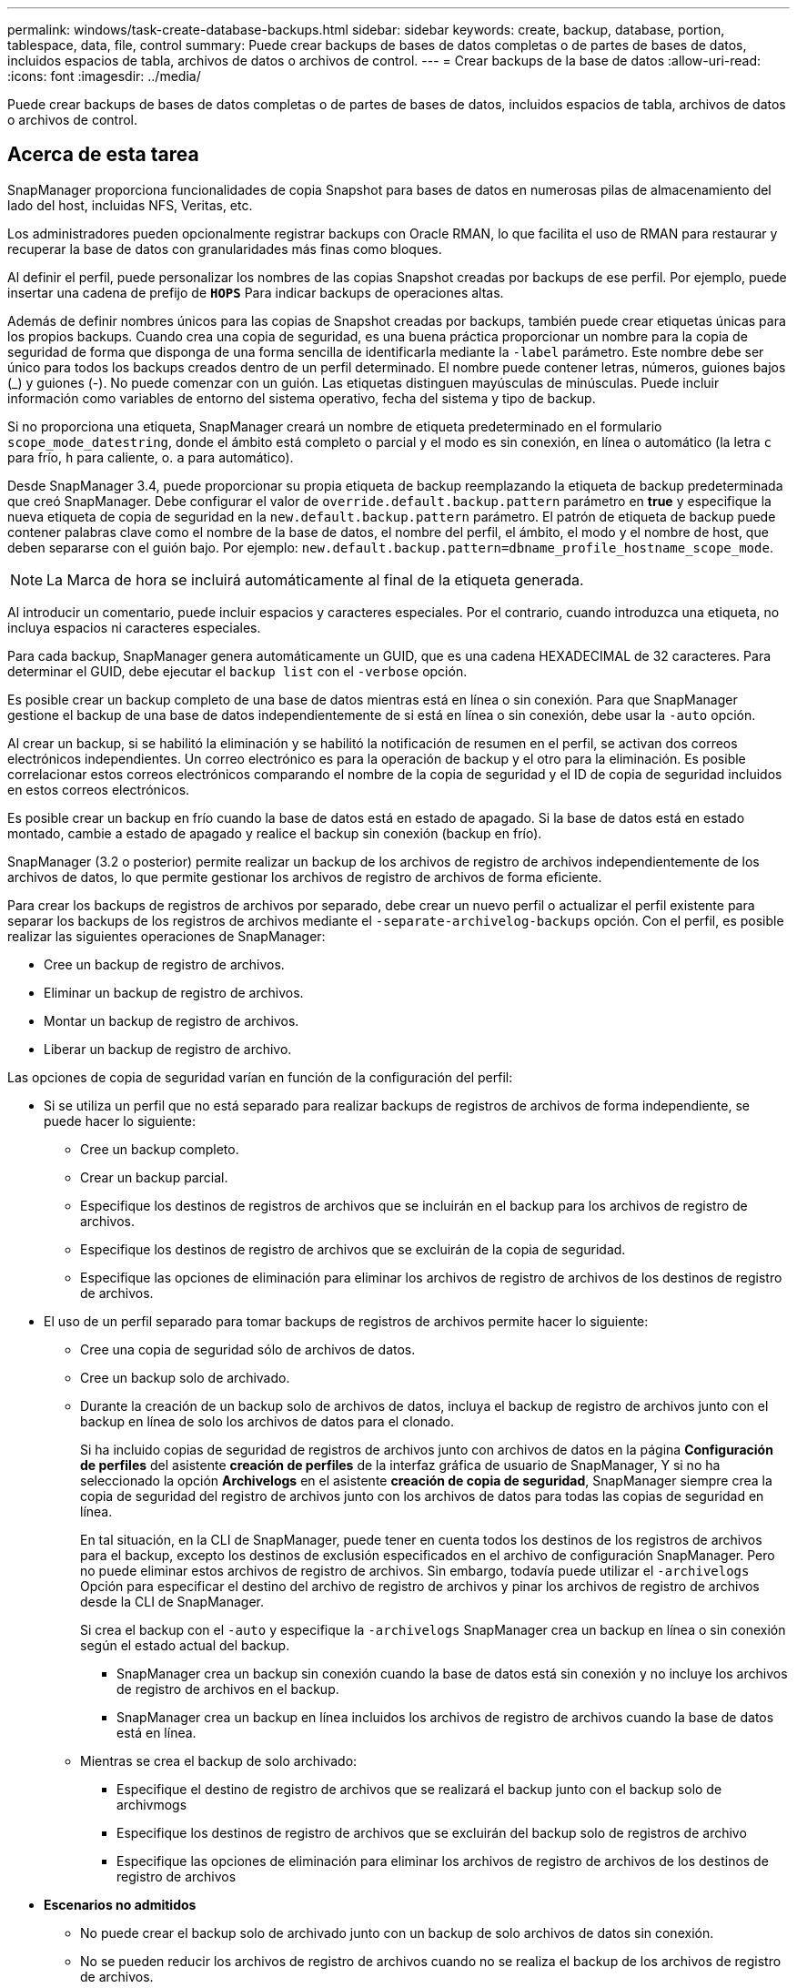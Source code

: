 ---
permalink: windows/task-create-database-backups.html 
sidebar: sidebar 
keywords: create, backup, database, portion, tablespace, data, file, control 
summary: Puede crear backups de bases de datos completas o de partes de bases de datos, incluidos espacios de tabla, archivos de datos o archivos de control. 
---
= Crear backups de la base de datos
:allow-uri-read: 
:icons: font
:imagesdir: ../media/


[role="lead"]
Puede crear backups de bases de datos completas o de partes de bases de datos, incluidos espacios de tabla, archivos de datos o archivos de control.



== Acerca de esta tarea

SnapManager proporciona funcionalidades de copia Snapshot para bases de datos en numerosas pilas de almacenamiento del lado del host, incluidas NFS, Veritas, etc.

Los administradores pueden opcionalmente registrar backups con Oracle RMAN, lo que facilita el uso de RMAN para restaurar y recuperar la base de datos con granularidades más finas como bloques.

Al definir el perfil, puede personalizar los nombres de las copias Snapshot creadas por backups de ese perfil. Por ejemplo, puede insertar una cadena de prefijo de `*HOPS*` Para indicar backups de operaciones altas.

Además de definir nombres únicos para las copias de Snapshot creadas por backups, también puede crear etiquetas únicas para los propios backups. Cuando crea una copia de seguridad, es una buena práctica proporcionar un nombre para la copia de seguridad de forma que disponga de una forma sencilla de identificarla mediante la `-label` parámetro. Este nombre debe ser único para todos los backups creados dentro de un perfil determinado. El nombre puede contener letras, números, guiones bajos (_) y guiones (-). No puede comenzar con un guión. Las etiquetas distinguen mayúsculas de minúsculas. Puede incluir información como variables de entorno del sistema operativo, fecha del sistema y tipo de backup.

Si no proporciona una etiqueta, SnapManager creará un nombre de etiqueta predeterminado en el formulario `scope_mode_datestring`, donde el ámbito está completo o parcial y el modo es sin conexión, en línea o automático (la letra `c` para frío, `h` para caliente, o. `a` para automático).

Desde SnapManager 3.4, puede proporcionar su propia etiqueta de backup reemplazando la etiqueta de backup predeterminada que creó SnapManager. Debe configurar el valor de `override.default.backup.pattern` parámetro en *true* y especifique la nueva etiqueta de copia de seguridad en la `new.default.backup.pattern` parámetro. El patrón de etiqueta de backup puede contener palabras clave como el nombre de la base de datos, el nombre del perfil, el ámbito, el modo y el nombre de host, que deben separarse con el guión bajo. Por ejemplo: `new.default.backup.pattern=dbname_profile_hostname_scope_mode`.


NOTE: La Marca de hora se incluirá automáticamente al final de la etiqueta generada.

Al introducir un comentario, puede incluir espacios y caracteres especiales. Por el contrario, cuando introduzca una etiqueta, no incluya espacios ni caracteres especiales.

Para cada backup, SnapManager genera automáticamente un GUID, que es una cadena HEXADECIMAL de 32 caracteres. Para determinar el GUID, debe ejecutar el `backup list` con el `-verbose` opción.

Es posible crear un backup completo de una base de datos mientras está en línea o sin conexión. Para que SnapManager gestione el backup de una base de datos independientemente de si está en línea o sin conexión, debe usar la `-auto` opción.

Al crear un backup, si se habilitó la eliminación y se habilitó la notificación de resumen en el perfil, se activan dos correos electrónicos independientes. Un correo electrónico es para la operación de backup y el otro para la eliminación. Es posible correlacionar estos correos electrónicos comparando el nombre de la copia de seguridad y el ID de copia de seguridad incluidos en estos correos electrónicos.

Es posible crear un backup en frío cuando la base de datos está en estado de apagado. Si la base de datos está en estado montado, cambie a estado de apagado y realice el backup sin conexión (backup en frío).

SnapManager (3.2 o posterior) permite realizar un backup de los archivos de registro de archivos independientemente de los archivos de datos, lo que permite gestionar los archivos de registro de archivos de forma eficiente.

Para crear los backups de registros de archivos por separado, debe crear un nuevo perfil o actualizar el perfil existente para separar los backups de los registros de archivos mediante el `-separate-archivelog-backups` opción. Con el perfil, es posible realizar las siguientes operaciones de SnapManager:

* Cree un backup de registro de archivos.
* Eliminar un backup de registro de archivos.
* Montar un backup de registro de archivos.
* Liberar un backup de registro de archivo.


Las opciones de copia de seguridad varían en función de la configuración del perfil:

* Si se utiliza un perfil que no está separado para realizar backups de registros de archivos de forma independiente, se puede hacer lo siguiente:
+
** Cree un backup completo.
** Crear un backup parcial.
** Especifique los destinos de registros de archivos que se incluirán en el backup para los archivos de registro de archivos.
** Especifique los destinos de registro de archivos que se excluirán de la copia de seguridad.
** Especifique las opciones de eliminación para eliminar los archivos de registro de archivos de los destinos de registro de archivos.


* El uso de un perfil separado para tomar backups de registros de archivos permite hacer lo siguiente:
+
** Cree una copia de seguridad sólo de archivos de datos.
** Cree un backup solo de archivado.
** Durante la creación de un backup solo de archivos de datos, incluya el backup de registro de archivos junto con el backup en línea de solo los archivos de datos para el clonado.
+
Si ha incluido copias de seguridad de registros de archivos junto con archivos de datos en la página *Configuración de perfiles* del asistente *creación de perfiles* de la interfaz gráfica de usuario de SnapManager, Y si no ha seleccionado la opción *Archivelogs* en el asistente *creación de copia de seguridad*, SnapManager siempre crea la copia de seguridad del registro de archivos junto con los archivos de datos para todas las copias de seguridad en línea.

+
En tal situación, en la CLI de SnapManager, puede tener en cuenta todos los destinos de los registros de archivos para el backup, excepto los destinos de exclusión especificados en el archivo de configuración SnapManager. Pero no puede eliminar estos archivos de registro de archivos. Sin embargo, todavía puede utilizar el `-archivelogs` Opción para especificar el destino del archivo de registro de archivos y pinar los archivos de registro de archivos desde la CLI de SnapManager.

+
Si crea el backup con el `-auto` y especifique la `-archivelogs` SnapManager crea un backup en línea o sin conexión según el estado actual del backup.

+
*** SnapManager crea un backup sin conexión cuando la base de datos está sin conexión y no incluye los archivos de registro de archivos en el backup.
*** SnapManager crea un backup en línea incluidos los archivos de registro de archivos cuando la base de datos está en línea.


** Mientras se crea el backup de solo archivado:
+
*** Especifique el destino de registro de archivos que se realizará el backup junto con el backup solo de archivmogs
*** Especifique los destinos de registro de archivos que se excluirán del backup solo de registros de archivo
*** Especifique las opciones de eliminación para eliminar los archivos de registro de archivos de los destinos de registro de archivos




* *Escenarios no admitidos*
+
** No puede crear el backup solo de archivado junto con un backup de solo archivos de datos sin conexión.
** No se pueden reducir los archivos de registro de archivos cuando no se realiza el backup de los archivos de registro de archivos.
** No es posible reducir los archivos de registro de archivos cuando el área de recuperación flash (FRA) está habilitada para los archivos de registro de archivos.
+
Si especifica la ubicación del registro de archivos en el área de recuperación de flash, asegúrese de especificar también la ubicación del registro de archivos en el `archive_log_dest` parámetro.






NOTE: Al crear backups de los registros de archivos, debe introducir las rutas de destino completas de los registros de archivos dentro de comillas dobles y las rutas de destino separadas por comas. El separador de ruta debe ser dado como dos barras invertidas (\\) en lugar de una.

Cuando especifique la etiqueta para la copia de seguridad de archivos de datos en línea con la copia de seguridad de archivos de archivo incluida, la etiqueta se aplicará para la copia de seguridad de archivos de datos y la copia de seguridad del registro de archivo será con sufijo (`_logs`). Este sufijo se puede configurar cambiando el parámetro `suffix.backup.label.with.logs` En el archivo de configuración SnapManager.

Por ejemplo, puede especificar el valor como `suffix.backup.label.with.logs=arc` de modo que el valor predeterminado de _logs se cambia a. `_arc`.

Si no se especificaron destinos de registro de archivos para su inclusión en el backup, SnapManager incluye todos los destinos de registro de archivos configurados en la base de datos.

Si falta algún archivo de registro de archivo en alguno de los destinos, SnapManager omite todos estos archivos de registro de archivos creados antes de los archivos de registro de archivos que faltan aunque estos archivos estén disponibles en otro destino de registro de archivos.

Al crear backups de registros de archivos, es necesario especificar los destinos de archivos de registro de archivos que se incluirán en el backup. Además, puede configurar el parámetro Configuration para incluir los archivos de registro de archivos siempre más allá de los archivos faltantes en el backup.


NOTE: De forma predeterminada, este parámetro de configuración se establece en *TRUE* para incluir todos los archivos de registro de archivos, más allá de los archivos que faltan. Si utiliza sus propios scripts de eliminación de registros de archivos o eliminación manual de archivos de registro de archivos de los destinos de registro de archivos, puede deshabilitar este parámetro, para que SnapManager pueda omitir los archivos de registro de archivos y continuar con el backup.

SnapManager no admite las siguientes operaciones SnapManager para backups de registros de archivos:

* Clone el backup de registros de archivos
* Restaurar el backup de registros de archivos
* Verificar el backup de registros de archivos


SnapManager también admite la copia de seguridad de los archivos de registro de archivos desde los destinos de área de recuperación flash.

.Paso
. Introduzca el siguiente comando:
+
`*smsap backup create -profile _profile_name_ {[-full {-online | -offline | -auto} [-retain {-hourly | -daily | -weekly | -monthly | -unlimited}] [-verify] | [-data [[-files _files_ [_files_]] | [-tablespaces _-tablespaces_ [_-tablespaces_]] [-datalabel _label_] {-online | -offline | -auto} [-retain {-hourly | [-daily | -weekly | -monthly | -unlimited]} [-verify] | [-archivelogs [-label _label_] [-comment _comment_] [-backup-dest _path1_ [,[_path2_]]] [-exclude-dest _path1_ [,_path2_]]] [-prunelogs {-all | -untilSCN _untilSCN_ | -until-date _yyyy-MM-dd:HH:mm:ss_ | -before {-months | -days | -weeks | -hours}} -prune-dest _prune_dest1_,[_prune_dest2_]] [-taskspec _taskspec_]} [-dump] [-force] [-quiet | -verbose]*`

+
|===
| Si desea... | Realice lo siguiente... 


 a| 
*Especifique si desea realizar una copia de seguridad de una base de datos en línea o sin conexión, en lugar de permitir que SnapManager controle si está en línea o sin conexión*
 a| 
Especifique `-offline` para realizar una copia de seguridad de la base de datos sin conexión. Especifique `-online` para realizar una copia de seguridad de la base de datos en línea.

Si utiliza estas opciones, no podrá utilizar la `-auto` opción.



 a| 
*Especifique si desea que SnapManager gestione la copia de seguridad de una base de datos independientemente de si está en línea o sin conexión*
 a| 
Especifique el `-auto` opción. Si usa esta opción, no puede usar la `--offline` o. `-online` opción.



 a| 
*Especifique si desea realizar una copia de seguridad parcial de archivos específicos*
 a| 
 Specify the -data-files option and then list the files, separated by commas. For example, list the file names f1, f2, and f3 after the option.
Ejemplo para crear un backup parcial de archivo de datos en Windows

[listing]
----

smsap backup create -profile nosep -data -files "J:\\mnt\\user\\user.dbf" -online
-label partial_datafile_backup -verbose
----


 a| 
*Especifique si desea realizar una copia de seguridad parcial de tablespaces específicos*
 a| 
Especifique el `-data -tablespaces` y, a continuación, enumere los tablespaces separados por comas. Por ejemplo, utilice ts1, ts2 y ts3 después de la opción.

SnapManager admite el backup de espacios de tablas de solo lectura. Al crear el backup, SnapManager cambia los espacios de tabla de solo lectura a lectura y escritura. Después de crear el backup, los espacios de tabla se modifican a modo de solo lectura.

Ejemplo de creación de una copia de seguridad de tablespace parcial

[listing]
----

smsap backup create -profile nosep -data -tablespaces tb2 -online -label partial_tablespace_bkup -verbose
----


 a| 
*Especifique si desea crear una etiqueta única para cada copia de seguridad en el siguiente formato: Full_hot_mybackup_label*
 a| 
Para Windows, puede introducir este ejemplo:

[listing]
----

smsap backup create -online -full -profile targetdb1_prof1
-label full_hot_my_backup_label   -verbose
----


 a| 
*Especifique si desea crear una copia de seguridad de los archivos de registro de archivos por separado de los archivos de datos*
 a| 
Especifique las siguientes opciones y variables:

** `-archivelogs` crea un backup de los archivos de registro de archivos.
** `-backup-dest` especifica los destinos de archivos de registro de archivos que se incluirán en el backup.
** `-exclude-dest` especifica los destinos de registro de archivos que se van a excluir.
** `-label` especifica la etiqueta para el backup del archivo de registro de archivos.


[NOTE]
====
Debe proporcionar cualquiera de los dos `-backup-dest` o la `-exclude-dest` opción.

====
Al ofrecer ambas opciones junto con la copia de seguridad se muestra un mensaje de error `You have specified an invalid backup option. Specify any one of the options: -backup-dest, or exclude-dest`.

Ejemplo de creación de backups de archivos de registro de archivos por separado en Windows

[listing]
----

smsap backup create -profile nosep -archivelogs -backup-dest "J:\\mnt\\archive_dest_2\\" -label archivelog_backup -verbose
----


 a| 
*Especifique si desea crear una copia de seguridad de archivos de datos y archivos de registro de archivos juntos*
 a| 
Especifique las siguientes opciones y variables:

** `-data` opción para especificar los archivos de datos.
** `-archivelogs` opción para especificar los archivos de registro de archivos. Ejemplo para realizar copias de seguridad de archivos de datos y archivos de registro de archivo juntos en Windows
+
[listing]
----

smsap backup create -profile nosep -data -online -archivelogs -backup-dest "J:\\mnt\\archive_dest_2\\" -label data_arch_backup
-verbose
----




 a| 
*Especifique si desea eliminar los archivos de registro de archivos mientras crea una copia de seguridad*
 a| 
Especifique las siguientes opciones y variables:

** `-prunelogs` especifica la eliminación de los archivos de registro de archivos de los destinos de registro de archivos.
+
*** `-all` especifica que se eliminen todos los archivos de registro de archivos de los destinos de registro de archivos.
*** `-until-scnuntil-scn` Especifica la eliminación de los archivos de registro de archivos hasta un SCN especificado.
*** `-until-dateyyyy-MM-dd:HH:mm:ss` especifica la eliminación de los archivos de registro de archivos hasta el período de tiempo especificado.
*** `-before` la opción especifica la eliminación de los archivos de registro de archivos antes del período de tiempo especificado (días, meses, semanas, horas).
*** `-prune-destprune_dest1,[prune_dest2` especifica la eliminación de los archivos de registro de archivos de los destinos de registro de archivos mientras se crea el backup.




[NOTE]
====
No es posible reducir los archivos de registro de archivos cuando el área de recuperación flash (FRA) está habilitada para los archivos de registro de archivos.

====
Ejemplo para eliminar todos los archivos de registro de archivos mientras se crea una copia de seguridad en Windows

[listing]
----

smsap backup create -profile nosep
 -archivelogs -label archive_prunebackup1 -backup-dest "E:\\oracle\\MDV\\oraarch\\MDVarch,J:\\
" -prunelogs -all -prune-dest "E:\\oracle\\MDV\\oraarch\\MDVarch,J:\\" -verbose
----


 a| 
*Especifique si desea añadir un comentario sobre la copia de seguridad*
 a| 
Especifique `-comment` seguido de la cadena de descripción.



 a| 
*Especifique si desea forzar la base de datos al estado que ha especificado para realizar la copia de seguridad, independientemente del estado en el que se encuentre*
 a| 
Especifique el `-force` opción.



 a| 
*Especifique si desea verificar la copia de seguridad al mismo tiempo que la crea*
 a| 
Especifique el `-verify` opción.



 a| 
*Especifique si desea recopilar los archivos de volcado después de la operación de copia de seguridad de la base de datos*
 a| 
Especifique `-dump` opción al final del comando backup create.

|===




== Ejemplo

[listing]
----
smsap backup create -profile targetdb1_prof1 -full -online -force  -verify
----